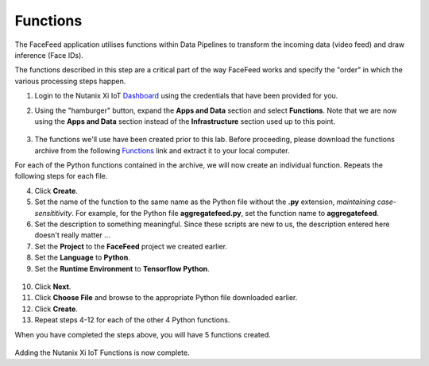 .. _functions_main:

*********
Functions
*********

The FaceFeed application utilises functions within Data Pipelines to transform the incoming data (video feed) and draw inference (Face IDs).

The functions described in this step are a critical part of the way FaceFeed works and specify the "order" in which the various processing steps happen.

1. Login to the Nutanix Xi IoT Dashboard_ using the credentials that have been provided for you.

.. _Dashboard: https://iot.nutanix.com/

2. Using the "hamburger" button, expand the **Apps and Data** section and select **Functions**.  Note that we are now using the **Apps and Data** section instead of the **Infrastructure** section used up to this point.

.. figure:: ../images/hamburger.png

3. The functions we'll use have been created prior to this lab.  Before proceeding, please download the functions archive from the following Functions_ link and extract it to your local computer.

.. _Functions: https://bit.ly/facefeed-functions

For each of the Python functions contained in the archive, we will now create an individual function.  Repeats the following steps for each file.

4. Click **Create**.
5. Set the name of the function to the same name as the Python file without the **.py** extension, *maintaining case-sensititivity*.  For example, for the Python file **aggregatefeed.py**, set the function name to **aggregatefeed**.
6. Set the description to something meaningful.  Since these scripts are new to us, the description entered here doesn't really matter ...
7. Set the **Project** to the **FaceFeed** project we created earlier.
8. Set the **Language** to **Python**.
9. Set the **Runtime Environment** to **Tensorflow Python**.

.. figure:: ../images/create_function_general.png

10. Click **Next**.
11. Click **Choose File** and browse to the appropriate Python file downloaded earlier.
12. Click **Create**.
13. Repeat steps 4-12 for each of the other 4 Python functions.

When you have completed the steps above, you will have 5 functions created.

.. figure:: ../images/create_function_final.png

Adding the Nutanix Xi IoT Functions is now complete.
